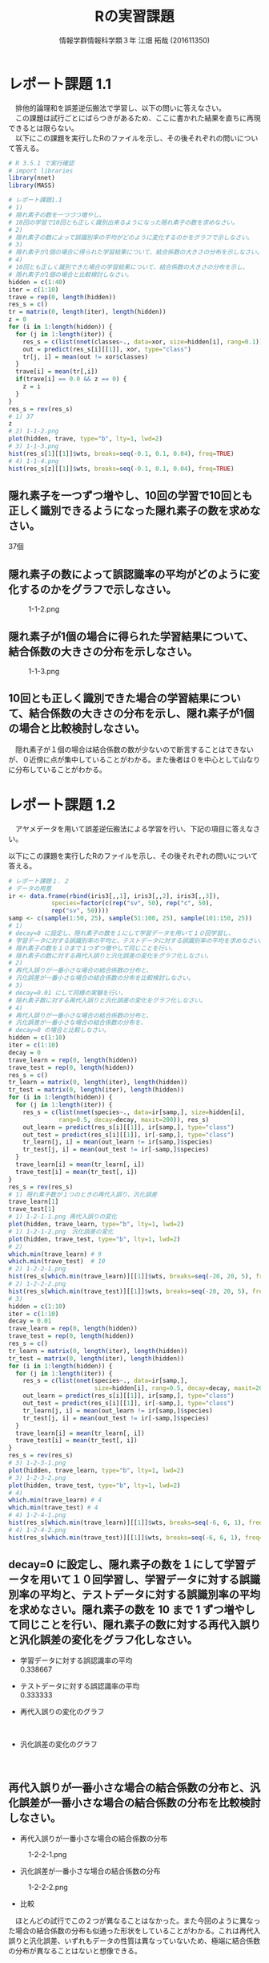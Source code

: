
#+OPTIONS: ':nil *:t -:t ::t <:t H:3 \n:t arch:headline ^:nil
#+OPTIONS: author:t broken-links:nil c:nil creator:nil
#+OPTIONS: d:(not "LOGBOOK") date:nil e:nil email:t f:t inline:t num:t
#+OPTIONS: p:nil pri:nil prop:nil stat:t tags:t tasks:t tex:t
#+OPTIONS: timestamp:nil title:t toc:nil todo:t |:t
#+TITLE: Rの実習課題
#+SUBTITLE: 
#+DATE: 
#+AUTHOR: 情報学群情報科学類３年 江畑 拓哉 (201611350)
#+EMAIL: 
#+LANGUAGE: ja
#+SELECT_TAGS: export
#+EXCLUDE_TAGS: noexport
#+CREATOR: Emacs 24.5.1 (Org mode 9.0.2)

#+LATEX_CLASS: koma-article
#+LATEX_CLASS_OPTIONS:
#+LATEX_HEADER: 
#+LATEX_HEADER: 
#+LATEX_HEADER_EXTRA:
#+DESCRIPTION:
#+KEYWORDS:
#+SUBTITLE:
#+STARTUP: indent overview inlineimages
* レポート課題 1.1
　排他的論理和を誤差逆伝搬法で学習し、以下の問いに答えなさい。
　この課題は試行ごとにばらつきがあるため、ここに書かれた結果を直ちに再現できるとは限らない。
　以下にこの課題を実行したRのファイルを示し、その後それぞれの問いについて答える。
#+begin_src R
# R 3.5.1 で実行確認
# import libraries
library(nnet)
library(MASS)

# レポート課題1.1
# 1)
# 隠れ素子の数を一つづつ増やし、
# 10回の学習で10回とも正しく識別出来るようになった隠れ素子の数を求めなさい。
# 2)
# 隠れ素子の数によって誤識別率の平均がどのように変化するのかをグラフで示しなさい。
# 3)
# 隠れ素子が1個の場合に得られた学習結果について、結合係数の大きさの分布を示しなさい。
# 4) 
# 10回とも正しく識別できた場合の学習結果について、結合係数の大きさの分布を示し、
# 隠れ素子が1個の場合と比較検討しなさい。
hidden = c(1:40)
iter = c(1:10)
trave = rep(0, length(hidden))
res_s = c()
tr = matrix(0, length(iter), length(hidden))
z = 0
for (i in 1:length(hidden)) {
  for (j in 1:length(iter)) {
	res_s = c(list(nnet(classes~., data=xor, size=hidden[i], rang=0.1)), res_s)
	out = predict(res_s[i][[1]], xor, type="class")
	tr[j, i] = mean(out != xor$classes)
  }
  trave[i] = mean(tr[,i])
  if(trave[i] == 0.0 && z == 0) {
  	z = i
  }
}
res_s = rev(res_s)
# 1) 37
z
# 2) 1-1-2.png
plot(hidden, trave, type="b", lty=1, lwd=2)
# 3) 1-1-3.png
hist(res_s[1][[1]]$wts, breaks=seq(-0.1, 0.1, 0.04), freq=TRUE)
# 4) 1-1-4.png
hist(res_s[z][[1]]$wts, breaks=seq(-0.1, 0.1, 0.04), freq=TRUE)
#+end_src
** 隠れ素子を一つずつ増やし、10回の学習で10回とも正しく識別できるようになった隠れ素子の数を求めなさい。　
37個
** 隠れ素子の数によって誤認識率の平均がどのように変化するのかをグラフで示しなさい。
#+CAPTION: 1-1-2.png
#+ATTR_LATEX: :width 8cm
[[./1-1-2.png]]
** 隠れ素子が1個の場合に得られた学習結果について、結合係数の大きさの分布を示しなさい。
#+CAPTION: 1-1-3.png
#+ATTR_LATEX: :width 8cm
[[./1-1-3.png]]
** 10回とも正しく識別できた場合の学習結果について、結合係数の大きさの分布を示し、隠れ素子が1個の場合と比較検討しなさい。
#+CAPTION: 1-1-4.png
#+ATTR_LATEX: :width 8cm
　隠れ素子が１個の場合は結合係数の数が少ないので断言することはできないが、０近傍に点が集中していることがわかる。また後者は０を中心として山なりに分布していることがわかる。
#+LATEX: \newpage
* レポート課題 1.2
　アヤメデータを用いて誤差逆伝搬法による学習を行い、下記の項目に答えなさい。

  以下にこの課題を実行したRのファイルを示し、その後それぞれの問いについて答える。
#+begin_src R
# レポート課題１．２
# データの用意
ir <- data.frame(rbind(iris3[,,1], iris3[,,2], iris3[,,3]),
			species=factor(c(rep("sv", 50), rep("c", 50),
			rep("sv", 50))))
samp <- c(sample(1:50, 25), sample(51:100, 25), sample(101:150, 25))
# 1)
# decay=0 に設定し、隠れ素子の数を１にして学習データを用いて１０回学習し、
# 学習データに対する誤識別率の平均と、テストデータに対する誤識別率の平均を求めなさい。
# 隠れ素子の数を１０まで１つずつ増やして同じことを行い、
# 隠れ素子の数に対する再代入誤りと汎化誤差の変化をグラフ化しなさい。
# 2)
# 再代入誤りが一番小さな場合の結合係数の分布と、
# 汎化誤差が一番小さな場合の結合係数の分布を比較検討しなさい。
# 3)
# decay=0.01 にして同様の実験を行い、
# 隠れ素子数に対する再代入誤りと汎化誤差の変化をグラフ化しなさい。
# 4)
# 再代入誤りが一番小さな場合の結合係数の分布と、
# 汎化誤差が一番小さな場合の結合係数の分布を、
# decay=0 の場合と比較しなさい。
hidden = c(1:10)
iter = c(1:10)
decay = 0
trave_learn = rep(0, length(hidden))
trave_test = rep(0, length(hidden))
res_s = c()
tr_learn = matrix(0, length(iter), length(hidden))
tr_test = matrix(0, length(iter), length(hidden))
for (i in 1:length(hidden)) {
  for (j in 1:length(iter)) {
  	res_s = c(list(nnet(species~., data=ir[samp,], size=hidden[i], 
              rang=0.5, decay=decay, maxit=200)), res_s)
	out_learn = predict(res_s[i][[1]], ir[samp,], type="class")
	out_test = predict(res_s[i][[1]], ir[-samp,], type="class")
	tr_learn[j, i] = mean(out_learn != ir[samp,]$species)
	tr_test[j, i] = mean(out_test != ir[-samp,]$species)
  }
  trave_learn[i] = mean(tr_learn[, i])
  trave_test[i] = mean(tr_test[, i])
}
res_s = rev(res_s)
# 1) 隠れ素子数が１つのときの再代入誤り、汎化誤差
trave_learn[1]
trave_test[1]
# 1) 1-2-1-1.png 再代入誤りの変化
plot(hidden, trave_learn, type="b", lty=1, lwd=2)
# 1) 1-2-1-2.png　汎化誤差の変化
plot(hidden, trave_test, type="b", lty=1, lwd=2)
# 2) 
which.min(trave_learn) # 9
which.min(trave_test)  # 10
# 2) 1-2-2-1.png
hist(res_s[which.min(trave_learn)][[1]]$wts, breaks=seq(-20, 20, 5), freq=TRUE)
# 2) 1-2-2-2.png
hist(res_s[which.min(trave_test)][[1]]$wts, breaks=seq(-20, 20, 5), freq=TRUE)
# 3)
hidden = c(1:10)
iter = c(1:10)
decay = 0.01
trave_learn = rep(0, length(hidden))
trave_test = rep(0, length(hidden))
res_s = c()
tr_learn = matrix(0, length(iter), length(hidden))
tr_test = matrix(0, length(iter), length(hidden))
for (i in 1:length(hidden)) {
  for (j in 1:length(iter)) {
  	res_s = c(list(nnet(species~., data=ir[samp,], 
                        size=hidden[i], rang=0.5, decay=decay, maxit=200)), res_s)
	out_learn = predict(res_s[i][[1]], ir[samp,], type="class")
	out_test = predict(res_s[i][[1]], ir[-samp,], type="class")
	tr_learn[j, i] = mean(out_learn != ir[samp,]$species)
	tr_test[j, i] = mean(out_test != ir[-samp,]$species)
  }
  trave_learn[i] = mean(tr_learn[, i])
  trave_test[i] = mean(tr_test[, i])
}
res_s = rev(res_s)
# 3) 1-2-3-1.png
plot(hidden, trave_learn, type="b", lty=1, lwd=2)
# 3) 1-2-3-2.png
plot(hidden, trave_test, type="b", lty=1, lwd=2)
# 4)
which.min(trave_learn) # 4
which.min(trave_test) # 4
# 4) 1-2-4-1.png
hist(res_s[which.min(trave_learn)][[1]]$wts, breaks=seq(-6, 6, 1), freq=TRUE)
# 4) 1-2-4-2.png
hist(res_s[which.min(trave_test)][[1]]$wts, breaks=seq(-6, 6, 1), freq=TRUE)
#+end_src
** decay=0 に設定し、隠れ素子の数を１にして学習データを用いて１０回学習し、学習データに対する誤識別率の平均と、テストデータに対する誤識別率の平均を求めなさい。隠れ素子の数を 10 まで 1 ずつ増やして同じことを行い、隠れ素子の数に対する再代入誤りと汎化誤差の変化をグラフ化しなさい。

- 学習データに対する誤認識率の平均
     0.338667
- テストデータに対する誤認識率の平均
     0.333333

- 再代入誤りの変化のグラフ

    #+CAPTION: 1-2-1-1.png
    #+ATTR_LATEX: :width 8cm
    [[./1-2-1-1.png]]
#+LATEX: \newpage
- 汎化誤差の変化のグラフ

    #+CAPTION: 1-2-1-2.png
    #+ATTR_LATEX: :width 8cm
    [[./1-2-1-2.png]]
#+LATEX: \newpage
** 再代入誤りが一番小さな場合の結合係数の分布と、汎化誤差が一番小さな場合の結合係数の分布を比較検討しなさい。
- 再代入誤りが一番小さな場合の結合係数の分布

#+CAPTION: 1-2-2-1.png
#+ATTR_LATEX: :width 8cm
[[./1-2-2-1.png]]
- 汎化誤差が一番小さな場合の結合係数の分布

#+CAPTION: 1-2-2-2.png
#+ATTR_LATEX: :width 8cm
[[./1-2-2-2.png]]

- 比較
　ほとんどの試行でこの２つが異なることはなかった。また今回のように異なった場合の結合係数の分布も似通った形状をしていることがわかる。これは再代入誤りと汎化誤差、いずれもデータの性質は異なっていないため、極端に結合係数の分布が異なることはないと想像できる。
#+LATEX: \newpage
** decay=0.01 にして同様の実験を行い、隠れ素子数に対する再代入誤りと汎化誤差の変化をグラフ化しなさい。

- 再代入誤りの変化のグラフ
#+CAPTION: 1-2-3-1.png
#+ATTR_LATEX: :width 8cm
[[./1-2-3-1.png]]
- 汎化誤差の変化のグラフ
#+CAPTION: 1-2-3-2.png
#+ATTR_LATEX: :width 8cm
[[./1-2-3-2.png]]
#+LATEX: \newpage
** 再代入誤りが一番小さな場合の結合係数の分布と、汎化誤差が一番小さな場合の結合係数の分布を、decay=0 の場合と比較しなさい。
- 再代入誤りが一番小さな場合の結合係数の分布
#+CAPTION: 1-2-4-1.png
#+ATTR_LATEX: :width 8cm
[[./1-2-4-1.png]]
- 汎化誤差が一番小さな場合の結合係数の分布
#+CAPTION: 1-2-4-2.png
#+ATTR_LATEX: :width 8cm
[[./1-2-4-2.png]]
- 比較
どちらも同じ場合の分布なので差は生じない。
#+LATEX: \newpage
* レポート課題 2.1
  　例題に従って全結合型3層パーセプトロンによる手書き数字認識システムを実装し、下記の問いに答えなさい。

  以下にこの課題を実行したRのファイルを示し、その後それぞれの問いについて答える。
#+begin_src R
# R 3.5.1 で実行確認
# import libraries
library(nnet)
library(MASS)
library(mxnet)

# create dataset
train <- read.csv("data/short_prac_train.csv", header = TRUE)
test <- read.csv("data/short_prac_test.csv", header = TRUE)
train <- data.matrix(train) test <- data.matrix(test)
train.x <- train[,-1]
train.y <- train[,1]
test_org <- test
test <- test[,-1]
train.x <- t(train.x/255) # [0, 255] -> [0, 1]
test <- t(test/255)
table(train.y)

# check image
image(x=seq(1:28),y=seq(1:28), matrix(train.x[,4], 28, 28)[, 28:1],
      col = gray(0:255/255))

# sample 
# network settings
data <- mx.symbol.Variable("data")
fc1 <- mx.symbol.FullyConnected(data, name="fc1", num_hidden=128)
act1 <- mx.symbol.Activation(fc1, name="relu1", act_type="relu")
fc2 <- mx.symbol.FullyConnected(act1, name="fc2", num_hidden=64)
act2 <- mx.symbol.Activation(fc2, name="relu2", act_type="relu")
fc3 <- mx.symbol.FullyConnected(act2, name="fc3", num_hidden=10)
softmax <- mx.symbol.SoftmaxOutput(fc3, name="sm")

# network training
devices <- mx.cpu()
mx.set.seed(0)
model <- mx.model.FeedForward.create(softmax, X = train.x, y = train.y, 
                                     initializer = mx.init.uniform(0.07),
                                     ctx = devices,
                                     num.round = 10, array.batch.size = 100,
                                     learning.rate=0.05,
                                     momentum=0.9, wd=0.00001,
                                     eval.metric = mx.metric.accuracy,
                                     epoch.end.callback = 
                                       mx.callback.log.train.metric(100))

preds <- predict(model, test, ctx=devices)
pred.label <- max.col(t(preds)) -1
sum(diag(table(test_org[,1], pred.label))) / 1000
table(test_org[,1], pred.label)

# レポート課題２．１
# 1) 
# ３つの異なった乱数の種を用いて、学習データとテストデータに対する認識率を求めなさい。
# 2)
# 最初の2つの隠れ層の非線形出力関数をシグモイド関数(sigmoid) にした場合、
# 認識率はどのようになるか。
# ReLUの場合と同じ条件で実験し、比較しなさい。

training_mnist <- function(seed, activate_fun) {
  # network settings 
  data <- mx.symbol.Variable("data")
  fc1 <- mx.symbol.FullyConnected(data, name="fc1", num_hidden=128)
  act1 <- mx.symbol.Activation(fc1, name="relu1", act_type=activate_fun)
  fc2 <- mx.symbol.FullyConnected(act1, name="fc2", num_hidden=64)
  act2 <- mx.symbol.Activation(fc2, name="relu2", act_type=activate_fun)
  fc3 <- mx.symbol.FullyConnected(act2, name="fc3", num_hidden=10)
  softmax <- mx.symbol.SoftmaxOutput(fc3, name="sm")
  
  devices <- mx.cpu()
  mx.set.seed(seed)
  
  # training network
  model <- mx.model.FeedForward.create(softmax, X = train.x, y = train.y, 
                                       initializer = mx.init.uniform(0.07),
                                       ctx = devices,
                                       num.round = 10, array.batch.size = 100,
                                       learning.rate=0.05,
                                       momentum=0.9, wd=0.00001,
                                       eval.metric = mx.metric.accuracy,
                                       epoch.end.callback = 
                                         mx.callback.log.train.metric(100))
  preds <- predict(model, test, ctx=devices)
  pred.label <- max.col(t(preds)) -1
  return(mean(test_org[,1] == pred.label))
}

# 1)
seeds = list(11, 25, 2018)

training_mnist(seeds[1][[1]], "relu")

# --------------------------------------------
# [1] Train-accuracy=0.41060000102967
# [2] Train-accuracy=0.813400003910065
# [3] Train-accuracy=0.891999999284744
# [4] Train-accuracy=0.911600003242493
# [5] Train-accuracy=0.937400004863739
# [6] Train-accuracy=0.948400005102158
# [7] Train-accuracy=0.966600004434586
# [8] Train-accuracy=0.974000008106232
# [9] Train-accuracy=0.979200007915497
# [10] Train-accuracy=0.984000010490418
# [1] 0.938
# --------------------------------------------

training_mnist(seeds[2][[1]], "relu")
# --------------------------------------------
# [1] Train-accuracy=0.426600000560284
# [2] Train-accuracy=0.818000000715256
# [3] Train-accuracy=0.873200000524521
# [4] Train-accuracy=0.902800003290176
# [5] Train-accuracy=0.933199996948242
# [6] Train-accuracy=0.950400000810623
# [7] Train-accuracy=0.961600004434586
# [8] Train-accuracy=0.96960000872612
# [9] Train-accuracy=0.979400007724762
# [10] Train-accuracy=0.98080001115799
# [1] 0.941
# --------------------------------------------

training_mnist(seeds[3][[1]], "relu")
# --------------------------------------------
# [1] Train-accuracy=0.44320000231266
# [2] Train-accuracy=0.831800000667572
# [3] Train-accuracy=0.890200002193451
# [4] Train-accuracy=0.921600000858307
# [5] Train-accuracy=0.937600003480911
# [6] Train-accuracy=0.949200004339218
# [7] Train-accuracy=0.960400002002716
# [8] Train-accuracy=0.969600001573563
# [9] Train-accuracy=0.971800007820129
# [10] Train-accuracy=0.967400006055832
# [1] 0.931
# --------------------------------------------

# 2)
training_mnist(seeds[1][[1]], "sigmoid")
# --------------------------------------------
# [1] Train-accuracy=0.0967999996244907
# [2] Train-accuracy=0.117599999085069
# [3] Train-accuracy=0.153000000119209
# [4] Train-accuracy=0.275600000321865
# [5] Train-accuracy=0.43559999704361
# [6] Train-accuracy=0.577199996709824
# [7] Train-accuracy=0.684799997806549
# [8] Train-accuracy=0.750999997854233
# [9] Train-accuracy=0.796199997663498
# [10] Train-accuracy=0.821999995708466
# [1] 0.827
# --------------------------------------------

training_mnist(seeds[2][[1]], "sigmoid")
# --------------------------------------------
# [1] Train-accuracy=0.102400000393391
# [2] Train-accuracy=0.106399999856949
# [3] Train-accuracy=0.132000000178814
# [4] Train-accuracy=0.217799999862909
# [5] Train-accuracy=0.385399999022484
# [6] Train-accuracy=0.526599999666214
# [7] Train-accuracy=0.66940000295639
# [8] Train-accuracy=0.76299999833107
# [9] Train-accuracy=0.807399994134903
# [10] Train-accuracy=0.829199995994568
# [1] 0.84
# --------------------------------------------

training_mnist(seeds[3][[1]], "sigmoid")
# --------------------------------------------
# [1] Train-accuracy=0.0975999997928739
# [2] Train-accuracy=0.106199999824166
# [3] Train-accuracy=0.129200000017881
# [4] Train-accuracy=0.204800001382828
# [5] Train-accuracy=0.416599997282028
# [6] Train-accuracy=0.578999997973442
# [7] Train-accuracy=0.695199999809265
# [8] Train-accuracy=0.759400001764297
# [9] Train-accuracy=0.807399997711182
# [10] Train-accuracy=0.839199997186661
# [1] 0.837
# --------------------------------------------
#+end_src
** 3つの異なった乱数の種を用いて、学習データとテストデータに対する認識率を求めなさい。
　乱数の種として、 11, 25, 2018 を用いた。
　認識率は以下の通りになった。
|--------------+-------------------+------------------+-------------------|
|              |                11 |               25 |              2018 |
|--------------+-------------------+------------------+-------------------|
| 学習データ   | 0.984000010490418 | 0.98080001115799 | 0.967400006055832 |
| テストデータ |             0.938 |            0.941 |             0.931 |
|--------------+-------------------+------------------+-------------------|

** 最初の2つの隠れ層の非線形出力関数をシグモイド関数(sigmoid)にした場合、認識率はどのようになるか。ReLU の場合と同じ条件で実験し、比較しなさい。

　以下の通りになった。
|--------------+-------------------+-------------------+-------------------|
|              |                11 |                25 |              2018 |
|--------------+-------------------+-------------------+-------------------|
| ReLU         |                   |                   |                   |
| 学習データ   | 0.984000010490418 |  0.98080001115799 | 0.967400006055832 |
| テストデータ |             0.938 |             0.941 |             0.931 |
|--------------+-------------------+-------------------+-------------------|
| sigmoid      |                   |                   |                   |
| 学習データ   | 0.821999995708466 | 0.829199995994568 | 0.839199997186661 |
| テストデータ |             0.827 |              0.84 |             0.837 |
|--------------+-------------------+-------------------+-------------------|

　sigmoid 関数を用いると　ReLUよりもやや精度が低くなったように感じる。しかし、学習データとテストデータの認識率の差を見ると、後者の方が小さいため、より適切なネットワーク構成を考えることができれば、ReLU以上の精度を汎化性能を得られる可能性があるのかもしれない。
#+LATEX: \newpage
* レポート課題 3.1
　以下にレポート課題 3.1 から 3.6 までを実行したRのファイルを示し、その後それぞれの問いについて答える。
#+begin_src R
# R 3.5.1 で実行確認
# import libraries
library(nnet)
library(MASS)
library(mxnet)

# create dataset
train <- read.csv("data/short_prac_train.csv", header = TRUE)
test <- read.csv("data/short_prac_test.csv", header = TRUE)
train <- data.matrix(train) 
test <- data.matrix(test)
train.x <- train[,-1]
train.y <- train[,1]
test_org <- test
test <- test[,-1]
train.x <- t(train.x/255) # [0, 255] -> [0, 1]
test <- t(test/255)
table(train.y)

# input layer
data <- mx.symbol.Variable("data")

# hidden layer 1 
conv1 <- mx.symbol.Convolution(data=data, kernel=c(5, 5), num_filter=20)
tanh1 <- mx.symbol.Activation(data=conv1, act_type="tanh")
pool1 <- mx.symbol.Pooling(data=tanh1, pool_type="max", kernel=c(2, 2),
                           stride=c(2, 2))
drop1 <- mx.symbol.Dropout(data=pool1, p=0.5)

# hidden layer 2
conv2 <- mx.symbol.Convolution(data=drop1, kernel=c(5,5), num_filter=50)
tanh2 <- mx.symbol.Activation(data=conv2, act_type="tanh")
pool2 <- mx.symbol.Pooling(data=tanh2, pool_type="max", kernel=c(2, 2),
                           stride=c(2, 2))
drop2 <- mx.symbol.Dropout(data=pool2, p=0.5)

# fully connected layer 1
flatten <- mx.symbol.Flatten(data=drop2)
fc1 <- mx.symbol.FullyConnected(data=flatten, num_hidden=500)
tanh3 <- mx.symbol.Activation(data=fc1, act_type="tanh")
drop3 <- mx.symbol.Dropout(data=tanh3, p=0.5)

# fully connected layer 2
fc2 <- mx.symbol.FullyConnected(data=drop3, num_hidden=10)

# output layer
lenet <- mx.symbol.SoftmaxOutput(data=fc2)

# preparing train/test data
train.array <- train.x
dim(train.array) <- c(28, 28, 1, ncol(train.x))

test.array <- test 
dim(test.array) <- c(28, 28, 1, ncol(test))

# preparing training
mx.set.seed(0)
devices <- mx.cpu()
tic <- proc.time()

# training model
model.CNNtanhDrop <- mx.model.FeedForward.create(lenet, X=train.array,
                                                 y=train.y, ctx=devices, 
                                                 num.round = 30, 
                                                 array.batch.size = 100,
                                                 learning.rate=0.05,
                                                 momentum=0.9, 
                                                 wd=0.000001,
                                                 eval.metric=mx.metric.accuracy,
                                                 batch.end.callback =
                                                   mx.callback.log.train.metric(100))
print(proc.time() - tic)
preds <- predict(model.CNNtanhDrop, test.array, ctx=devices)
pred.label <- max.col(t(preds)) -1
sum(diag(table(test_org[,1], pred.label))) / 1000
# 1)
# 1-1)
# M1 : 24
# N1 : 5000
# M2 : 12
# N2 : 5000
# 1-2)
# M3 : 8
# N3 : 5000
# M4 : 4
# N4 : 5000
# 1-3)
# 3次元配列2次元配列に変換している
# 2)
# ---------------------------------------------
# [1] Train-accuracy=0.0943999997526407
# [2] Train-accuracy=0.089199999794364
# [3] Train-accuracy=0.095800000205636
# [4] Train-accuracy=0.353800000697374
# [5] Train-accuracy=0.815199997425079
# [6] Train-accuracy=0.879399998188019
# [7] Train-accuracy=0.910400002002716
# [8] Train-accuracy=0.919399999380112
# [9] Train-accuracy=0.933800001144409
# [10] Train-accuracy=0.933000004291534
# [11] Train-accuracy=0.939599999189377
# [12] Train-accuracy=0.945799996852875
# [13] Train-accuracy=0.944800004959106
# [14] Train-accuracy=0.945000002384186
# [15] Train-accuracy=0.946200004816055
# [16] Train-accuracy=0.960200003385544
# [17] Train-accuracy=0.956600003242493
# [18] Train-accuracy=0.954999998807907
# [19] Train-accuracy=0.958400005102158
# [20] Train-accuracy=0.961600004434586
# [21] Train-accuracy=0.962000002861023
# [22] Train-accuracy=0.960800007581711
# [23] Train-accuracy=0.964000006914139
# [24] Train-accuracy=0.965400005578995
# [25] Train-accuracy=0.966400007009506
# [26] Train-accuracy=0.968800005912781
# [27] Train-accuracy=0.964800003767014
# [28] Train-accuracy=0.967800005674362
# [29] Train-accuracy=0.965600006580353
# [30] Train-accuracy=0.969400007724762
# [1] 0.986
# ---------------------------------------------

training_mnist_cnn = function(dropout, activate_fn) {
  # input layer
  data <- mx.symbol.Variable("data")
  
  # hidden layer 1 
  conv1 <- mx.symbol.Convolution(data=data, kernel=c(5, 5), num_filter=20)
  tanh1 <- mx.symbol.Activation(data=conv1, act_type=activate_fn)
  pool1 <- mx.symbol.Pooling(data=tanh1, pool_type="max", kernel=c(2, 2),
                             stride=c(2, 2))
  
  if (dropout) {
    drop1 <- mx.symbol.Dropout(data=pool1, p=0.5)
  } else {
    drop1 <- pool1
  }
  
  # hidden layer 2
  conv2 <- mx.symbol.Convolution(data=drop1, kernel=c(5,5), num_filter=50)
  tanh2 <- mx.symbol.Activation(data=conv2, act_type=activate_fn)
  pool2 <- mx.symbol.Pooling(data=tanh2, pool_type="max", kernel=c(2, 2),
                             stride=c(2, 2))
  
  if (dropout) {
    drop2 <- mx.symbol.Dropout(data=pool2, p=0.5)
  } else {
    drop2 <- pool2
  }
  
  # fully connected layer 1
  flatten <- mx.symbol.Flatten(data=drop2)
  fc1 <- mx.symbol.FullyConnected(data=flatten, num_hidden=500)
  tanh3 <- mx.symbol.Activation(data=fc1, act_type=activate_fn)
  
  if (dropout) {
    drop3 <- mx.symbol.Dropout(data=tanh3, p=0.5)
  } else {
    drop3 <- tanh3
  }
  
  # fully connected layer 2
  fc2 <- mx.symbol.FullyConnected(data=drop3, num_hidden=10)
  
  # output layer
  lenet <- mx.symbol.SoftmaxOutput(data=fc2)
  
  # preparing train/test data
  train.array <- train.x
  dim(train.array) <- c(28, 28, 1, ncol(train.x))
  
  test.array <- test 
  dim(test.array) <- c(28, 28, 1, ncol(test))
  
  # preparing training
  mx.set.seed(0)
  devices <- mx.cpu()
  tic <- proc.time()
  
  # training model
  model.CNNtanhDrop <- mx.model.FeedForward.create(lenet, X=train.array,
                                      y=train.y, ctx=devices, num.round = 30,
                                      array.batch.size = 100,
                                      learning.rate=0.05, momentum=0.9, wd=0.000001,
                                      eval.metric=mx.metric.accuracy,
                                      batch.end.callback = 
                                        mx.callback.log.train.metric(100))
  print(proc.time() - tic)
  preds <- predict(model.CNNtanhDrop, test.array, ctx=devices)
  pred.label <- max.col(t(preds)) -1
  sum(diag(table(test_org[,1], pred.label))) / 1000
}

# 3)
training_mnist_cnn(FALSE, "tanh")
# --------------------------------------------------------------------
# [1] Train-accuracy=0.0951999997347593
# [2] Train-accuracy=0.0893999997526407
# [3] Train-accuracy=0.0931999997794628
# [4] Train-accuracy=0.353799997121096
# [5] Train-accuracy=0.841599998474121
# [6] Train-accuracy=0.91860000371933
# [7] Train-accuracy=0.951199996471405
# [8] Train-accuracy=0.96200000166893
# [9] Train-accuracy=0.970600011348724
# [10] Train-accuracy=0.980000009536743
# [11] Train-accuracy=0.984800010919571
# [12] Train-accuracy=0.991400008201599
# [13] Train-accuracy=0.992800006866455
# [14] Train-accuracy=0.994400005340576
# [15] Train-accuracy=0.996200003623962
# [16] Train-accuracy=0.995200004577637
# [17] Train-accuracy=0.996800003051758
# [18] Train-accuracy=0.998200001716614
# [19] Train-accuracy=0.999400000572205
# [20] Train-accuracy=1
# [21] Train-accuracy=1
# [22] Train-accuracy=1
# [23] Train-accuracy=1
# [24] Train-accuracy=1
# [25] Train-accuracy=1
# [26] Train-accuracy=1
# [27] Train-accuracy=1
# [28] Train-accuracy=1
# [29] Train-accuracy=1
# [30] Train-accuracy=1
# user  system elapsed 
# 549.00  251.10  163.95 
# [1] 0.982
# --------------------------------------------------------------------
# comment: over fitting
# 4)
training_mnist_cnn(FALSE, "relu")
# --------------------------------------------------------------------
# [1] Train-accuracy=0.0957999996095896
# [2] Train-accuracy=0.0893999997526407
# [3] Train-accuracy=0.0903999998420477
# [4] Train-accuracy=0.112800000011921
# [5] Train-accuracy=0.434800001382828
# [6] Train-accuracy=0.876400001049042
# [7] Train-accuracy=0.945999997854233
# [8] Train-accuracy=0.963000003099442
# [9] Train-accuracy=0.964600006341934
# [10] Train-accuracy=0.971200007200241
# [11] Train-accuracy=0.978200010061264
# [12] Train-accuracy=0.987200009822846
# [13] Train-accuracy=0.989800009727478
# [14] Train-accuracy=0.991600008010864
# [15] Train-accuracy=0.992000007629395
# [16] Train-accuracy=0.996000003814697
# [17] Train-accuracy=0.997800002098084
# [18] Train-accuracy=0.999400000572205
# [19] Train-accuracy=0.999400000572205
# [20] Train-accuracy=0.998400001525879
# [21] Train-accuracy=0.999800000190735
# [22] Train-accuracy=0.999000000953674
# [23] Train-accuracy=0.999400000572205
# [24] Train-accuracy=0.999800000190735
# [25] Train-accuracy=0.999800000190735
# [26] Train-accuracy=0.999800000190735
# [27] Train-accuracy=1
# [28] Train-accuracy=1
# [29] Train-accuracy=1
# [30] Train-accuracy=1
# user  system elapsed 
# 513.99  243.98  154.81 
# [1] 0.982
# --------------------------------------------------------------------
# 5)
training_mnist_cnn(TRUE, "relu")
# [1] Train-accuracy=0.0949999997764826
# [2] Train-accuracy=0.0893999997526407
# [3] Train-accuracy=0.0899999997764826
# [4] Train-accuracy=0.100199999809265
# [5] Train-accuracy=0.359799997210503
# [6] Train-accuracy=0.774200001955032
# [7] Train-accuracy=0.879999998807907
# [8] Train-accuracy=0.90300000667572
# [9] Train-accuracy=0.920800005197525
# [10] Train-accuracy=0.927600004673004
# [11] Train-accuracy=0.94440000295639
# [12] Train-accuracy=0.945800001621246
# [13] Train-accuracy=0.945199998617172
# [14] Train-accuracy=0.949000002145767
# [15] Train-accuracy=0.953400001525879
# [16] Train-accuracy=0.960600000619888
# [17] Train-accuracy=0.955800002813339
# [18] Train-accuracy=0.963600004911423
# [19] Train-accuracy=0.960200004577637
# [20] Train-accuracy=0.964400005340576
# [21] Train-accuracy=0.966000009775162
# [22] Train-accuracy=0.967400008440018
# [23] Train-accuracy=0.964800004959106
# [24] Train-accuracy=0.968200006484985
# [25] Train-accuracy=0.969400004148483
# [26] Train-accuracy=0.970800008773804
# [27] Train-accuracy=0.971400009393692
# [28] Train-accuracy=0.966400008201599
# [29] Train-accuracy=0.968200007677078
# [30] Train-accuracy=0.972400006055832
# user  system elapsed 
# 543.69  238.85  157.29 
# [1] 0.98
# ---------------------------------------------------------
#+end_src
** 第1隠れ層の conv1 の出力素子数は $M_1 \times M_1 \times N_1$ である。また、pool1 の出力素子数は $M_2 \times M_2 \times N_2$ である。 $M_1, N_1$ と $M_2, N_2$ はいくつか。
- $M_1$ 24
- $N_1$ 5000
- $M_2$ 12
- $N_2$ 5000
** 第2隠れ層の conv2 の出力素子数は $M_3 \times M_3 \times N_3$ である。また、 pool2 の出力素子数は $M_4 \times M_4 \times N_4$ である。$M_3, N_3$ と $M_4, N_4$ はいくつか。
- $M_1$ 8
- $N_1$ 5000
- $M_2$ 4
- $N_2$ 5000
** 第1結合層への入力を作っている mx.symbol.Flatten() 関数の役割は何か。
　３次元配列を、第１次元と第２次元をまとめることで、２次元配列に変換している。
* レポート課題 3.2
　学習データとテストデータに対する正答率はいくつになったか。
|--------------+-------------------|
| 学習データ   | 0.969400007724762 |
| テストデータ |             0.986 |
|--------------+-------------------|

* レポート課題 3.3
　dropout 正則化を外した場合、学習データとテストデータに対する正答率はいくつになったか。
|--------------+-------|
| 学習データ   |     1 |
| テストデータ | 0.982 |
|--------------+-------|

* レポート課題 3.4
　dropout 正則化を外した状態で、出力関数を tanh から ReLU に変えた場合、学習データとテストデータに対する正答率はいくつになったか。
|--------------+-------|
| 学習データ   |     1 |
| テストデータ | 0.982 |
|--------------+-------|

* レポート課題 3.5
　dropout 正則化と ReLU と用いた場合、学習データとテストdセータに対する正答率はいくつになったか。
|--------------+-------------------|
| 学習データ   | 0.972400006055832 |
| テストデータ |              0.98 |
|--------------+-------------------|

* レポート課題 3.6
　以上の比較実験から、 dropout 正則化は有効といえるか？また、出力関数はどちらがよいといえるか。

　テストデータの値の差から、有効と言える。また出力関数は ReLU の方が適切であるように考えられる。しかし、この値の差は非常に軽微であるように見え、もう少し難しい問題を用いて性能比較を行わなければ明言することはできないだろう。
* レポート課題 3.7
以上の中で、テストデータに対する正答率が最も良い組み合わせのネットワークに Kaggle の学習データで学習させなさい。Kaggle のテストデータに対する識別結果を下記の手順で作成し、 Kaggle に submit しなさい。正答率と順位はいくつになったか。
　
　
